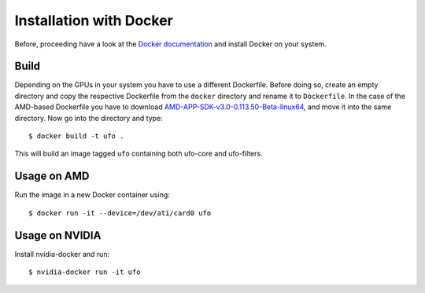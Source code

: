 .. _installation-docker:

########################
Installation with Docker
########################

Before, proceeding have a look at the `Docker documentation
<https://docs.docker.com/engine/installation>`_ and install Docker on your
system.

=====
Build
=====

Depending on the GPUs in your system you have to use a different Dockerfile.
Before doing so, create an empty directory and copy the respective Dockerfile
from the ``docker`` directory and rename it to ``Dockerfile``. In the case of
the AMD-based Dockerfile you have to download
`AMD-APP-SDK-v3.0-0.113.50-Beta-linux64
<http://developer.amd.com/tools-and-sdks/opencl-zone/amd-accelerated-parallel-processing-app-sdk/>`_,
and move it into the same directory. Now go into the directory and type::

    $ docker build -t ufo .
    
This will build an image tagged ``ufo`` containing both ufo-core and
ufo-filters.
    
============
Usage on AMD
============

Run the image in a new Docker container using::

    $ docker run -it --device=/dev/ati/card0 ufo
    
===============
Usage on NVIDIA
===============

Install nvidia-docker and run::

    $ nvidia-docker run -it ufo

